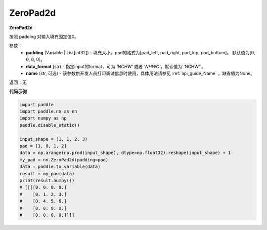 .. _cn_api_nn_ZeroPad2d:

ZeroPad2d
-------------------------------
.. py:class:: paddle.nn.ZeroPad2d(padding=[0, 0, 0, 0], data_format="NCHW", name=None)

**ZeroPad2d**

按照 padding 对输入填充固定值0。

参数：
  - **padding** (Variable | List[int32]) - 填充大小。pad的格式为[pad_left, pad_right, pad_top, pad_bottom]。
    默认值为[0, 0, 0, 0]。
  - **data_format** (str)  - 指定input的format，可为 `'NCHW'` 或者 `'NHWC'`，默认值为`'NCHW'`。
  - **name** (str, 可选) - 该参数供开发人员打印调试信息时使用，具体用法请参见 :ref:`api_guide_Name` ，缺省值为None。

返回：无

**代码示例**

..  code-block:: python

    import paddle
    import paddle.nn as nn
    import numpy as np
    paddle.disable_static()

    input_shape = (1, 1, 2, 3)
    pad = [1, 0, 1, 2]
    data = np.arange(np.prod(input_shape), dtype=np.float32).reshape(input_shape) + 1
    my_pad = nn.ZeroPad2d(padding=pad)
    data = paddle.to_variable(data)
    result = my_pad(data)
    print(result.numpy())
    # [[[[0. 0. 0. 0.]
    #    [0. 1. 2. 3.]
    #    [0. 4. 5. 6.]
    #    [0. 0. 0. 0.]
    #    [0. 0. 0. 0.]]]]
